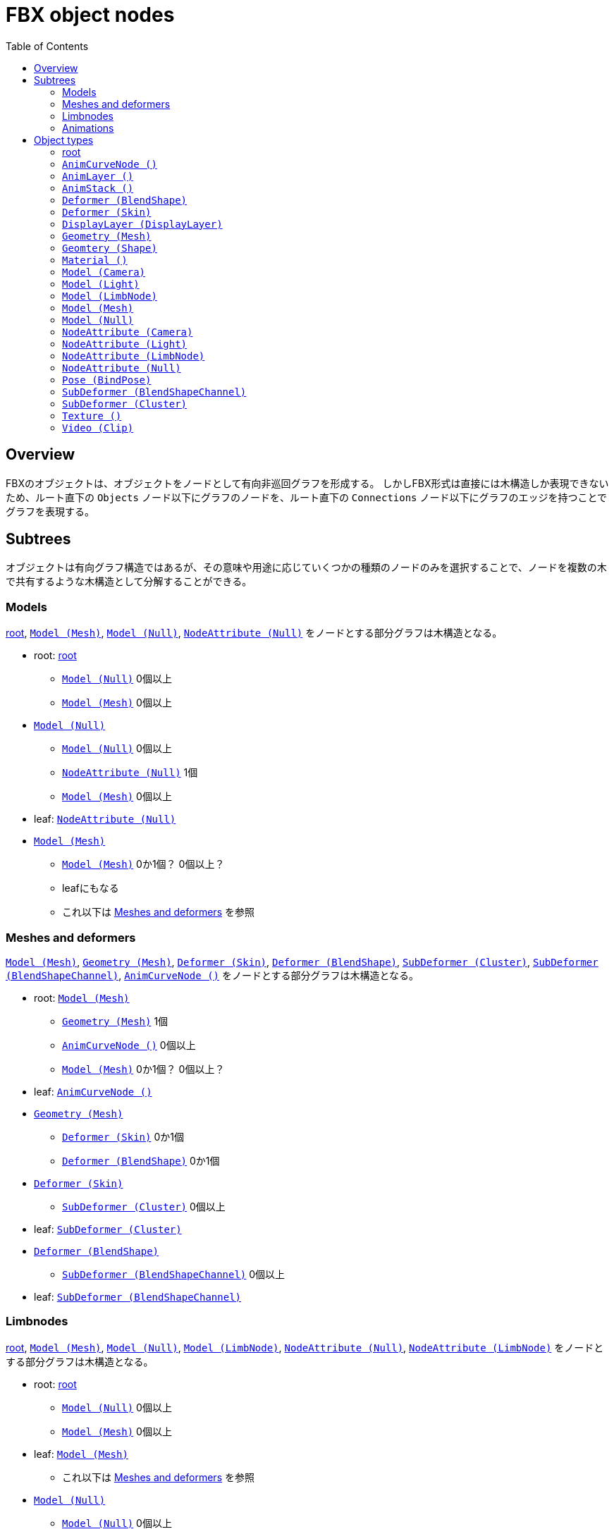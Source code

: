 = FBX object nodes
:icons: font
:toc:

[[overview]]
== Overview
FBXのオブジェクトは、オブジェクトをノードとして有向非巡回グラフを形成する。
しかしFBX形式は直接には木構造しか表現できないため、ルート直下の `Objects` ノード以下にグラフのノードを、ルート直下の `Connections` ノード以下にグラフのエッジを持つことでグラフを表現する。


[[subtrees]]
== Subtrees
オブジェクトは有向グラフ構造ではあるが、その意味や用途に応じていくつかの種類のノードのみを選択することで、ノードを複数の木で共有するような木構造として分解することができる。


[[subtrees-models]]
=== Models
<<root>>, <<Model_Mesh>>, <<Model_Null>>, <<NodeAttribute_Null>>
をノードとする部分グラフは木構造となる。

- root: <<root>>
  * <<Model_Null>> 0個以上
  * <<Model_Mesh>> 0個以上
- <<Model_Null>>
  * <<Model_Null>> 0個以上
  * <<NodeAttribute_Null>> 1個
  * <<Model_Mesh>> 0個以上
- leaf: <<NodeAttribute_Null>>
- <<Model_Mesh>>
  * <<Model_Mesh>> 0か1個？ 0個以上？
  * leafにもなる
  * これ以下は <<subtrees-meshes-and-deformers>> を参照


[[subtrees-meshes-and-deformers]]
=== Meshes and deformers
<<Model_Mesh>>, <<Geometry_Mesh>>,
<<Deformer_Skin>>, <<Deformer_BlendShape>>,
<<SubDeformer_Cluster>>, <<SubDeformer_BlendShapeChannel>>,
<<AnimCurveNode_>>
をノードとする部分グラフは木構造となる。

- root: <<Model_Mesh>>
  * <<Geometry_Mesh>> 1個
  * <<AnimCurveNode_>> 0個以上
  * <<Model_Mesh>> 0か1個？ 0個以上？
- leaf: <<AnimCurveNode_>>
- <<Geometry_Mesh>>
  * <<Deformer_Skin>> 0か1個
  * <<Deformer_BlendShape>> 0か1個
- <<Deformer_Skin>>
  * <<SubDeformer_Cluster>> 0個以上
- leaf: <<SubDeformer_Cluster>>
- <<Deformer_BlendShape>>
  * <<SubDeformer_BlendShapeChannel>> 0個以上
- leaf: <<SubDeformer_BlendShapeChannel>>


[[subtrees-limbnodes]]
=== Limbnodes
<<root>>, <<Model_Mesh>>, <<Model_Null>>, <<Model_LimbNode>>,
<<NodeAttribute_Null>>, <<NodeAttribute_LimbNode>>
をノードとする部分グラフは木構造となる。

- root: <<root>>
  * <<Model_Null>> 0個以上
  * <<Model_Mesh>> 0個以上
- leaf: <<Model_Mesh>>
  * これ以下は <<subtrees-meshes-and-deformers>> を参照
- <<Model_Null>>
  * <<Model_Null>> 0個以上
  * <<Model_Mesh>> 0個以上
  * <<NodeAttribute_Null>> 1個
- leaf: <<NodeAttribute_Null>>
- <<Model_LimbNode>>
  * <<Model_LimbNode>> 0個以上
  * <<Model_Null>> 0か1個？ 0個以上？
  * <<NodeAttribute_LimbNode>> 1個
- leaf: <<NodeAttribute_LimbNode>>


[[subtrees-animations]]
=== Animations
<<AnimLayer_>>, <<AnimCurveNode_>>
をノードとする部分グラフは木構造となる。

(もしかすると <<AnimLayer_>> の親として <<AnimStack_>> を持ってきても木になるかもしれないが、情報が足りないため確証が持てない。)

- root: <<AnimLayer_>>
  * <<AnimCurveNode_>> 0個以上
- leaf: <<AnimCurveNode_>>


[[object-types]]
== Object types
- xref:root[]
- xref:AnimCurveNode_[]
- xref:AnimLayer_[]
- xref:AnimStack_[]
- xref:Deformer_BlendShape[]
- xref:Deformer_Skin[]
- xref:DisplayLayer_DisplayLayer[]
- xref:Geometry_Mesh[]
- xref:Geometry_Shape[]
- xref:Material_[]
- xref:Model_Camera[]
- xref:Model_Light[]
- xref:Model_LimbNode[]
- xref:Model_Mesh[]
- xref:Model_Null[]
- xref:NodeAttribute_Camera[]
- xref:NodeAttribute_Light[]
- xref:NodeAttribute_LimbNode[]
- xref:NodeAttribute_Null[]
- xref:Pose_BindPose[]
- xref:SubDeformer_BlendShapeChannel[]
- xref:SubDeformer_Cluster[]
- xref:Texture_[]
- xref:Video_Clip[]


[[root]]
=== root
オブジェクトIDが `0` であるオブジェクト。
暗黙に定義されるものであり、FBXデータ中にノードを持たない。

==== 親
なし。

==== 子
|====
| <<Model_Mesh>>    | 0個以上
| <<Model_Camera>>  | 0個以上
| <<Model_Light>>   | 0個以上
| <<Model_Null>>    | 0個以上
|====

`Model` class を持つオブジェクトであれば何でも持てるということだろうか。
詳細は不明。

==== 構造上の子ノード
任意のオブジェクトノード。


[[AnimCurveNode_]]
=== `AnimCurveNode ()`
ノード名 `AnimationCurveNode` 。
subclassはない。

[NOTE]
.TODO
あとで書く

==== 親
|====
| <<AnimLayer_>>        | 1個               |
| <<Model_LimbNode>>    | 1個？ 0か1個？    | `OP` (`Lcl Translation`)
| <<Model_LimbNode>>    | 1個？ 0か1個？    | `OP` (`Lcl Scaling`)
| <<Model_LimbNode>>    | 1個？ 0か1個？    | `OP` (`Lcl Rotation`)
|====

==== 子
|====
| implicit              | 1個？ 0か1個？    | `OP` (`d\|X`)
| implicit              | 1個？ 0か1個？    | `OP` (`d\|Y`)
| implicit              | 1個？ 0か1個？    | `OP` (`d\|Z`)
|====

==== 構造上の子ノード
|====
| `Properties70`        | 子ノードあり
|====

==== 解説
<<AnimLayer_>> からは Translation, Scaling, Rotation 関係なく `OO` で接続されており、 <<AnimLayer_>> → <<AnimCurveNode_>> の方向でアクセスするのはほとんど意味がないように思われる。

暗黙のノードへは `d|X`, `d|Y`, `d|Z` の名前で、 `OP` の接続が存在する。
これに関連付けられた値があるかは未調査。


[[AnimLayer_]]
=== `AnimLayer ()`
ノード名 `AnimationLayer` 。
subclassはない。

[NOTE]
.TODO
あとで書く

==== 親
|====
| <<AnimStack_>>    | 1個？ 1個以上？
|====

==== 子
|====
| <<AnimCurveNode_>>    | 0個以上
|====

==== 構造上の子ノード
なし。

==== 解説
テストファイル中で唯一確認できたのが、 `unitychan.fbx` の `AnimLayer::Base Layer` であった。

<<AnimLayer_>> からは Translation, Scaling, Rotation 関係なく `OO` で接続されている。

親の <<AnimStack_>> は、そもそも確認に用いたファイルに <<AnimStack_>> が複数存在するものがなかったため、複数の親を持てるのかは不明。


[[AnimStack_]]
=== `AnimStack ()`
ノード名 `AnimationStack` 。
subclassはない。

いわゆる "take" のようなものと思われる。
詳細不明。

[NOTE]
.TODO
あとで書く

==== 親
なし。

==== 子
|====
| <<AnimLayer_>>    | 1個？ 1個以上？
|====

==== 構造上の子ノード
|====
| `Properties70`        | 子ノードあり
|====

==== 解説
テストファイル中で唯一確認できたのが、 `unitychan.fbx` の `AnimStack::Take 001` であった。
名前からして "take" なのだろう。


[[Deformer_BlendShape]]
=== `Deformer (BlendShape)`
ノード名 `Deformer` 。

[NOTE]
.TODO
あとで書く

==== 親
|====
| <<Geometry_Mesh>> | 1個？ 1個以上？
|====

==== 子
|====
| <<SubDeformer_BlendShapeChannel>> | 0個以上
|====

==== 構造上の子ノード
|====
| `Version`         | `i32`
|====


[[Deformer_Skin]]
=== `Deformer (Skin)`
ノード名 `Deformer` 。

[NOTE]
.TODO
あとで書く

==== 親
|====
| <<Geometry_Mesh>> | 1個？ 1個以上？
|====

==== 子
|====
| <<SubDeformer_Cluster>>   | 0個以上
|====

==== 構造上の子ノード
|====
| `Version`             | `i32`
| `Link_DeformAcuracy`  | `f64`
| `SkinningType`        | `String`
|====

`SkinningType` には `Linear` という値が入っていた。

[IMPORTANT]
.`Link_DeformAcuracy`
CamelCase と snake_case の混合という謎の命名、さらには "Acuracy" というtypoまでも含む謎のノード名であるが、これはこの文書の間違いではなく、実際にこういう名前である。


[[DisplayLayer_DisplayLayer]]
=== `DisplayLayer (DisplayLayer)`
ノード名 `CollectionExclusive` 。

optionalなノード。

[NOTE]
.TODO
あとで書く

==== 親
なし。

==== 子
|====
| <<Model_Null>>    | 0個以上
|====

==== 解説
`naka.fbx` と `kano.fbx` で確認されたが、 `unitychan.fbx` では確認されなかった。

オブジェクト名は以下のようであった。

- `naka.fbx`
  * `Controllers`
    ** 子は `Loc_grp` (<<Model_Null>>)
  * `meshLayer`
    ** 子は `model` (<<Model_Null>>)
- `kano.fbx`
  * `Kano2_Controllers`
    ** 子は無し
  * `Kano2_meshLayer`
    ** 子は `Kano2_model` (<<Model_Null>>)

オブジェクト名からして、モデルの木のルートである <<Model_Null>> と、その中で IK 等のためのコントローラのルートの <<Model_Null>> を指しているように思われる。


[[Geometry_Mesh]]
=== `Geometry (Mesh)`
ノード名 `Geometry` 。

メッシュの頂点等を持っている、非常に重要なオブジェクト。

==== 親
|====
| <<Model_Mesh>>    | 1個？ 1個以上？
|====

==== 子
|====
| <<Deformer_Skin>>         | 1個？ 1個以上？
| <<Deformer_BlendShape>>   | 0か1個？ 0個以上？
|====

==== 構造上の子ノード
|====
| `Vertices`                | `[f64]`   |               | 頂点配列。
| `PolygonVertexIndex`      | `[i32]`   |               | 頂点インデックス配列。
| `Edges`                   | `[i32]`   |               | 辺の配列。
| `GeometryVersion`         | `i32`     |               | 辺の配列。
| `LayerElementNormal`      | `i32`     | 子ノードあり  | 法線配列。0個以上
| `LayerElementColor`       | `i32`     | 子ノードあり  | 頂点色配列。0個以上
| `LayerElementUV`          | `i32`     | 子ノードあり  | テクスチャ座標配列。0個以上
| `LayerElementMaterial`    | `i32`     | 子ノードあり  | マテリアル番号の配列。0個以上
| `Layer`                   | `i32`     | 子ノードあり  | `LayerElement*` の組み合わせ情報。
|====

`LayerElement*` と `Layer` ノードは子ノードを持つ。

[NOTE]
.TODO
Layer系ノードの構造はどこかで解説するべき

==== 解説
マテリアルは頂点や面ごとに異なるものを適用できるため、 `LayerElementMaterial` はマテリアルの番号の配列を持っている。
(マテリアルそのものは <<Material_>> によって保持されている。)


[[Geometry_Shape]]
=== `Geomtery (Shape)`
ノード名 `Geometry` 。

[NOTE]
.TODO
あとで書く

==== 親
|====
| <<SubDeformer_BlendShapeChannel>> | 1個？ 1個以上？
|====

==== 子
なし。

==== 構造上の子ノード
|====
| `Version`     | `i32`
| `Indexes`     | `[i32]`
| `Vertices`    | `[f64]`
| `Normals`     | `[f64]`
|====

==== 解説
おそらく、 `Indexes` は元のメッシュの頂点インデックスか更にそのインデックスであり、 `Vertices` と `Normals` はその移動先の座標とそのときの法線を示している。


[[Material_]]
=== `Material ()`
ノード名 `Material` 。
subclassはない。

==== 親
|====
| <<Model_Mesh>>    | 0個以上
|====

==== 子
|====
| <<Texture_>>  | 0か1個    | `OP` (`DiffuseColor`)
| <<Texture_>>  | 0か1個    | `OP` (`TransparentColor`)
|====

==== 構造上の子ノード
|====
| `Version`         | `i32`     |
| `ShadingModel`    | `String`  |
| `MultiLayer`      | `i32`     |
| `Properties70`    |           | 子ノードあり
|====

==== 解説
マテリアル。

`ShadingModel` が `lambert` または `phong` の値であれば、そのパラメータが `Properties70` に保持されている。

ただし、 `ShadingModel` が `unknown` という値になることがあり、この場合 `Properties70` の中にユーザ定義型で情報が保持されている。
この事例は `unitychan.fbx` の <<Material_>> ノード 132112464 で観測されたが、 `Properties70` の `Effect` や `Texture1` という項目に UTF-16 の XML が含まれていた。


[[Model_Camera]]
=== `Model (Camera)`
ノード名 `Model` 。

[NOTE]
.TODO
あとで書く

==== 親
<<root>> 。

==== 子
|====
| <<NodeAttribute_Camera>>  | 1個？ 1個以上？
|====

==== 構造上の子ノード
|====
| `Version`         | `i32`     |
| `Properties70`    |           | 子ノードあり
| `MultiLayer`      | `i32`     |
| `MultiTake`       | `i32`     |
| `Shading`         | `bool`    |
| `Culling`         | `String`  |
|====

[NOTE]
blender由来のデータによる確認なので、本来のFBX仕様に準拠したものか不明。

==== 解説
[NOTE]
.TODO
あとで書く


[[Model_Light]]
=== `Model (Light)`
ノード名 `Model` 。

[NOTE]
.TODO
あとで書く

==== 親
<<root>> 。

==== 子
|====
| <<NodeAttribute_Light>>   | 1個？ 1個以上？
|====

==== 構造上の子ノード
|====
| `Version`         | `i32`     |
| `Properties70`    |           | 子ノードあり
| `MultiLayer`      | `i32`     |
| `MultiTake`       | `i32`     |
| `Shading`         | `bool`    |
| `Culling`         | `String`  |
|====

[NOTE]
blender由来のデータによる確認なので本来のFBX仕様に準拠したものか不明。

==== 解説
[NOTE]
.TODO
あとで書く


[[Model_LimbNode]]
=== `Model (LimbNode)`
ノード名 `Model` 。

[NOTE]
.TODO
あとで書く

==== 親
|====
| <<SubDeformer_Cluster>>   | 0個以上
| <<Model_LimbNode>> (自身) または <<Model_Null>>   | 1個
| <<Model_LimbNode>>        | 0か1個？ 0個以上？
|====

==== 子
|====
| <<Model_Null>>            | 0個以上？ 0か1個？    |
| <<Model_LimbNode>> (自身) | 0個以上           |
| <<NodeAttribute_LimbNode>>    | 1個           |
| <<AnimCurveNode_>>        | 1個？ 0か1個？    | `OP` (`Lcl Translation`)
| <<AnimCurveNode_>>        | 1個？ 0か1個？    | `OP` (`Lcl Scaling`)
| <<AnimCurveNode_>>        | 1個？ 0か1個？    | `OP` (`Lcl Rotation`)
| implicit                  | 1個？ 0か1個？    | `OP` (`filmboxTypeID`)
| implicit                  | 1個？ 0か1個？    | `OP` (`lockInfluenceWeights`)
|====

==== 構造上の子ノード
|====
| `Version`         | `i32`     |
| `Properties70`    |           | 子ノードあり
| `Shading`         | `bool`    |
| `Culling`         | `String`  |
|====

==== 解説
[NOTE]
.TODO
あとで書く


[[Model_Mesh]]
=== `Model (Mesh)`
ノード名 `Model` 。

[NOTE]
.TODO
あとで書く

==== 親
|====
| <<Model_Null>>    | 1個
| <<Pose_BindPose>> | 1個
|====

または <<root>> のみ。

==== 子
|====
| <<Geometry_Mesh>> | 1個
| <<Material_>>     | 0個以上？ 1個以上？
|====

==== 構造上の子ノード
|====
| `Version`         | `i32`     |
| `Properties70`    |           | 子ノードあり
| `Shading`         | `bool`    |
| `Culling`         | `String`  |
|====

==== 解説
[NOTE]
.TODO
あとで書く


[[Model_Null]]
=== `Model (Null)`
ノード名 `Model` 。

[NOTE]
.TODO
あとで書く

==== 親
|====
| <<root>> または <<Model_LimbNode>> または <<Model_Null>> (自身)   | いずれか1個
| <<DisplayLayer_DisplayLayer>> | 0か1個？ 0個以上？
| <<Pose_BindPose>>             | 0か1個？ 0個以上？
|====

==== 子
|====
| <<Model_Mesh>>    | 0個以上
| <<Material_>>     | 0個以上？ 1個以上？
|====

==== 構造上の子ノード
|====
| `Version`         | `i32`     |
| `Properties70`    |           | 子ノードあり
| `Shading`         | `bool`    |
| `Culling`         | `String`  |
|====

==== 解説
`Model` だけを見ると、は木構造を形成している。
(ただし `Deformer` や `SubDeformer` や <<Geometry_Mesh>> を含めて見ればそうでもない)。

[NOTE]
.TODO
あとで書く


[[NodeAttribute_Camera]]
=== `NodeAttribute (Camera)`
ノード名 `NodeAttribute` 。

[NOTE]
.TODO
あとで書く

==== 親
|====
| <<Model_Camera>>  | 1個
|====

==== 子
なし。

==== 構造上の子ノード
|====
| `Properties70`        |           | 子ノードあり
| `TypeFlags`           | `String`  |
| `GeometryVersion`     | `i32`     |
| `Position`            | `f64`, `f64`, `f64`   |
| `Up`                  | `f64`, `f64`, `f64`   |
| `LookAt`              | `f64`, `f64`, `f64`   |
| `ShowInfoOnMoving`    | `i32` |
| `ShowAudio`           | `i32` |
| `AudioColor`          | `f64`, `f64`, `f64`   |
| `CameraOrthoZoom`     | `f64` |
|====

`TypeFlags` は `Camera` という値だった。
むしろ他の値を取るようなことがあるのだろうか。

[NOTE]
blender由来のデータによる確認なので、本来のFBX仕様に準拠したものか不明。

==== 解説
[NOTE]
.TODO
あとで書く


[[NodeAttribute_Light]]
=== `NodeAttribute (Light)`
ノード名 `NodeAttribute` 。

[NOTE]
.TODO
あとで書く

==== 親
|====
| <<Model_Light>>   | 1個
|====

==== 子
なし。

==== 構造上の子ノード
|====
| `GeometryVersion`     | `i32` |
| `Properties70`        |       | 子ノードあり
|====

[NOTE]
blender由来のデータによる確認なので、本来のFBX仕様に準拠したものか不明。

==== 解説
[NOTE]
.TODO
あとで書く


[[NodeAttribute_LimbNode]]
=== `NodeAttribute (LimbNode)`
ノード名 `NodeAttribute` 。

[NOTE]
.TODO
あとで書く

==== 親
|====
| <<Model_LimbNode>>    | 1個
|====

==== 子
なし。

==== 構造上の子ノード
|====
| `Properties70`        |           | 子ノードあり
| `TypeFlags`           | `String`  |
|====

`TypeFlags` は `Skelton` という値であった。

==== 解説
[NOTE]
.TODO
あとで書く


[[NodeAttribute_Null]]
=== `NodeAttribute (Null)`
ノード名 `NodeAttribute` 。

[NOTE]
.TODO
あとで書く

==== 親
|====
| <<Model_Null>>    | 1個
|====

==== 子
なし。

==== 構造上の子ノード
|====
| `Properties70`        |           | 子ノードあり
| `TypeFlags`           | `String`  |
|====

`TypeFlags` は `Null` という値であった。

==== 解説
[NOTE]
.TODO
あとで書く


[[Pose_BindPose]]
=== `Pose (BindPose)`
ノード名 `Pose` 。

このノードは特殊で、 `Connections` による接続以外にも、構造上の子ノードである `PoseNode` の子 `Node` がIDを持っている。
(というか、 `Connections` による接続があるか未確認。)

[NOTE]
.TODO
あとで書く

[NOTE]
.TODO
未調査

==== 親
なし。

==== 子
|====
| <<Model_LimbNode>>    | 0個以上
| <<Model_Mesh>>        | 0個以上
| <<Model_Null>>        | 0個以上
|====

==== 解説
[NOTE]
.TODO
あとで書く


[[SubDeformer_BlendShapeChannel]]
=== `SubDeformer (BlendShapeChannel)`
ノード名 `Deformer` 。

[NOTE]
.TODO
あとで書く

==== 親
|====
| <<Deformer_BlendShape>>   | 1個
|====

==== 子
|====
| <<Geometry_Shape>>    | 0個以上
|====

==== 構造上の子ノード
|====
| `Version`         | `i32`
| `DeformPercent`   | `f64`
| `FullWeights`     | `[f64]`
|====

==== 解説
[NOTE]
.TODO
あとで書く


[[SubDeformer_Cluster]]
=== `SubDeformer (Cluster)`
ノード名 `Deformer` 。

[NOTE]
.TODO
あとで書く

==== 親
|====
| <<Deformer_Skin>> | 1個
|====

==== 子
|====
| <<Model_LimbNode>>    | 1個
|====

==== 構造上の子ノード
|====
| `Version`         | `i32`
| `UserData`        | `String`, `String`
| `Indexes`         | `[i32]`
| `Weights`         | `[f64]`
| `Transform`       | `[f64]`
| `TransformLink`   | `[f64]`
|====

`Indexes` と `Weights` は同じ要素数である。

`Transform` と `TransformLink` は実際には4×4行列を持っているから、16要素である。

==== 解説
[NOTE]
.TODO
あとで書く


[[Texture_]]
=== `Texture ()`
ノード名 `Texture` 。
subclassはない。

テクスチャ画像のファイル名やマッピング情報(UV set や拡大縮小)、ブレンドモードなどを持つ。

テクスチャが埋め込まれている場合、 <<Video_Clip>> の `Content` ノードにバイナリデータとして格納されている。
埋め込まれていない場合そもそもノードが存在するかは不明

==== 親
|====
| <<Material_>> | 0か1個？ 1個？    | `OP` (`DiffuseColor`)
| <<Material_>> | 0か1個            | `OP` (`TransparentColor`)
|====

==== 子
|====
| <<Video_Clip>>    | 1個？ 0個以上？
|====

==== 構造上の子ノード
|====
| `Type`                | `String`      |
| `Version`             | `i32`         |
| `TextureName`         | `String`      |
| `Properties70`        |               | 子ノードあり
| `Media`               | `String`      |
| `FileName`            | `String`      |
| `RelativeFilename`    | `String`      |
| `ModelUVTranslation`  | `f64`, `f64`  |
| `ModelUVScaling`      | `f64`, `f64`  |
| `Texture_Alpha_Source`    | `String`  |
| `Cropping`            | `i32`, `i32`, `i32`, `i32`    |
|====

`Type` の値は `TextureVideoClip` であった。
おそらく <<Video_Clip>> をグラフ構造での子として持っていることと関係があるはずであるが、詳細は不明。

`Media` は、グラフ構造での子として持っていた <<Video_Clip>> の2番目のノード属性(`sisA_13_MODelonly-polySurface82SG1_Flattened_Diffuse\x00\x01Video` など)の値を持つ。

`FileName` は(おそらく)FBXファイル作成時のテクスチャファイルの絶対パスが入っている。
(Windowsで作られたせいかは不明だが、 `D:\` で始まっていたりする。)

`RelativeFilename` は、おそらく、カレントディレクトリかFBXファイルの場所を基準としたテクスチャファイルの相対パスである。
テクスチャが埋め込まれたFBXファイルしか確認していないが、FBX SDKはFBXファイルのインポート時に、自動で埋め込みテクスチャをディスク上に展開する。
`RelativeFilename` の持つ相対パスは、この展開されたテクスチャファイルのパス(たとえば `naka.fbm\Naka_hair_c.tga` 等)である。

[IMPORTANT]
.大文字のN、小文字のn
`FileName` の `N` は小文字、 `RelativeFilename` の `n` は小文字である。


==== 解説
[NOTE]
.TODO
あとで書く


[[Video_Clip]]
=== `Video (Clip)`
ノード名 `Video` 。

テクスチャが埋め込まれている場合、構造上の子ノードである `Content` ノードにバイナリデータとして格納されている。
埋め込まれていない場合、そもそもこのノードが存在するかは不明。

また、動画がどのように保持されるかも不明。

==== 親
|====
| <<Texture_>>  | 1個？ 1個以上？
|====

==== 子
なし。

==== 構造上の子ノード
|====
| `Type`                | `String`  |
| `Properties70`        |           | 子ノードあり
| `UseMipMap`           | `i32`     |
| `Filename`            | `String`  |
| `RelativeFilename`    | `String`  |
| `Content`             | `[u8]`    |
|====

`Type` の値は `Clip` であった。

`Filename` と `RelativeFilename` については、(その微妙に整合性のないノード名も含めて) <<Texture_>> と同様である。

テクスチャが埋め込まれている場合、 `Content` にその内容が(圧縮等は無しで)格納される。
埋め込まれていない場合は未確認。

==== 解説
[NOTE]
.TODO
あとで書く
